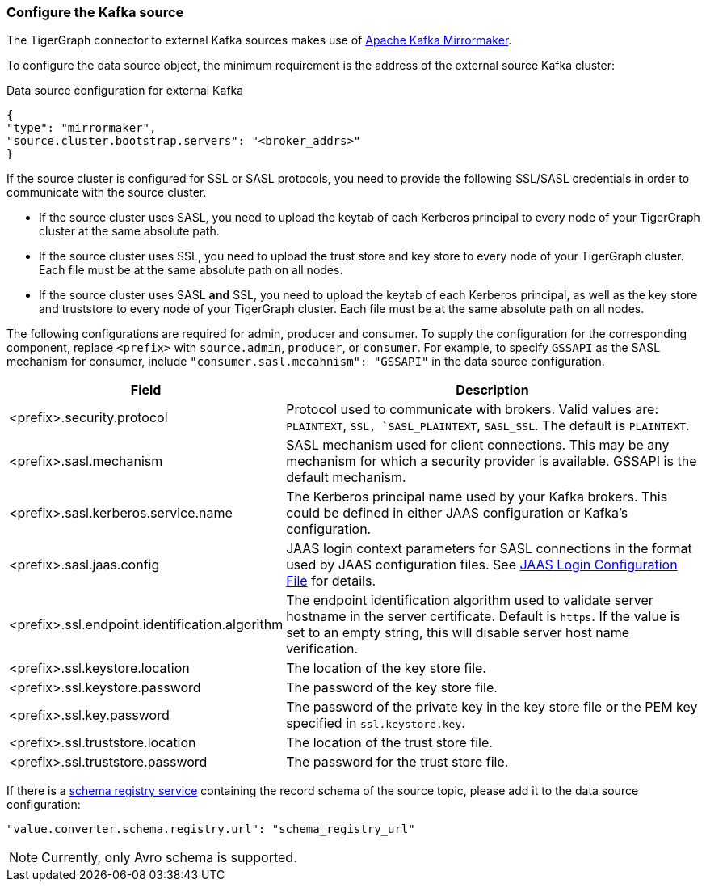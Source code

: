 === Configure the Kafka source

The TigerGraph connector to external Kafka sources makes use of https://cwiki.apache.org/confluence/pages/viewpage.action?pageId=27846330[Apache Kafka Mirrormaker].

To configure the data source object, the minimum requirement is the address of the external source Kafka cluster:

[source,json,linenum]
.Data source configuration for external Kafka
----
{
"type": "mirrormaker",
"source.cluster.bootstrap.servers": "<broker_addrs>"
}
----

If the source cluster is configured for SSL or SASL protocols, you need to provide the following SSL/SASL credentials in order to communicate with the source cluster.

* If the source cluster uses SASL, you need to upload the keytab of each Kerberos principal to every node of your TigerGraph cluster at the same absolute path.
* If the source cluster uses SSL, you need to upload the trust store and key store to every node of your TigerGraph cluster.
Each file must be at the same absolute path on all nodes.
* If the source cluster uses SASL *and* SSL, you need to upload the keytab of each Kerberos principal, as well as the key store and truststore to every node of your TigerGraph cluster.
Each file must be at the same absolute path on all nodes.

The following configurations are required for admin, producer and consumer. To supply the configuration for the corresponding component, replace `<prefix>` with `source.admin`, `producer`, or `consumer`.
For example, to specify `GSSAPI` as the SASL mechanism for consumer, include `"consumer.sasl.mecahnism": "GSSAPI"` in the data source configuration.

[%header,cols="1,2"]
|===
| Field | Description

| <prefix>.security.protocol
| Protocol used to communicate with brokers.
Valid values are: `PLAINTEXT`, `SSL, `SASL_PLAINTEXT`, `SASL_SSL`.
The default is `PLAINTEXT`.

| <prefix>.sasl.mechanism
| SASL mechanism used for client connections.
This may be any mechanism for which a security provider is available. GSSAPI is the default mechanism.

| <prefix>.sasl.kerberos.service.name
| The Kerberos principal name used by your Kafka brokers.
This could be defined in either JAAS configuration or Kafka’s configuration.

| <prefix>.sasl.jaas.config
| JAAS login context parameters for SASL connections in the format used by JAAS configuration files.
See https://docs.oracle.com/javase/8/docs/technotes/guides/security/jgss/tutorials/LoginConfigFile.html[JAAS Login Configuration File] for details.

| <prefix>.ssl.endpoint.identification.algorithm
| The endpoint identification algorithm used to validate server hostname in the server certificate. Default is `https`.
If the value is set to an empty string, this will disable server host name verification.

| <prefix>.ssl.keystore.location
| The location of the key store file.

| <prefix>.ssl.keystore.password
| The password of the key store file.

| <prefix>.ssl.key.password
| The password of the private key in the key store file or the PEM key specified in `ssl.keystore.key`.

| <prefix>.ssl.truststore.location
| The location of the trust store file.

| <prefix>.ssl.truststore.password
| The password for the trust store file.
|===

If there is a https://docs.confluent.io/platform/current/schema-registry/index.html[schema registry service] containing the record schema of the source topic, please add it to the data source configuration:

[source,json]
"value.converter.schema.registry.url": "schema_registry_url"

[NOTE]
Currently, only Avro schema is supported.

